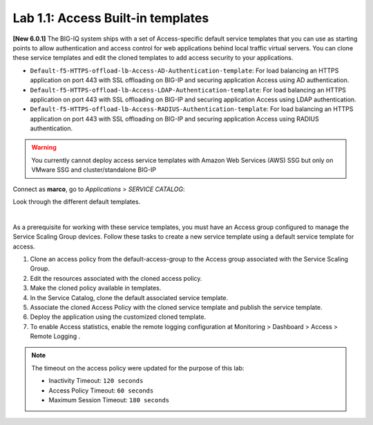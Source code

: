 Lab 1.1: Access Built-in templates
----------------------------------
**[New 6.0.1]** The BIG-IQ system ships with a set of Access-specific default service templates that you can use as starting points to allow 
authentication and access control for web applications behind local traffic virtual servers. 
You can clone these service templates and edit the cloned templates to add access security to your applications.

- ``Default-f5-HTTPS-offload-lb-Access-AD-Authentication-template``: For load balancing an HTTPS application on port 443 with SSL offloading on BIG-IP and securing application Access using AD authentication.
- ``Default-f5-HTTPS-offload-lb-Access-LDAP-Authentication-template``: For load balancing an HTTPS application on port 443 with SSL offloading on BIG-IP and securing application Access using LDAP authentication.
- ``Default-f5-HTTPS-offload-lb-Access-RADIUS-Authentication-template``: For load balancing an HTTPS application on port 443 with SSL offloading on BIG-IP and securing application Access using RADIUS authentication.

.. warning:: You currently cannot deploy access service templates with Amazon Web Services (AWS) SSG but only on VMware SSG and cluster/standalone BIG-IP

Connect as **marco**, go to *Applications* > *SERVICE CATALOG*:

Look through the different default templates.

.. image:: ../pictures/module1/img_module1_lab1_1.png
  :align: center

|

As a prerequisite for working with these service templates, you must have an Access group configured to manage the Service Scaling Group devices.
Follow these tasks to create a new service template using a default service template for access.

1. Clone an access policy from the default-access-group to the Access group associated with the Service Scaling Group.
2. Edit the resources associated with the cloned access policy.
3. Make the cloned policy available in templates.
4. In the Service Catalog, clone the default associated service template.
5. Associate the cloned Access Policy with the cloned service template and publish the service template.
6. Deploy the application using the customized cloned template.
7. To enable Access statistics, enable the remote logging configuration at Monitoring > Dashboard > Access > Remote Logging .

.. note:: The timeout on the access policy were updated for the purpose of this lab:

  - Inactivity Timeout: ``120 seconds``
  - Access Policy Timeout:	``60 seconds``
  - Maximum Session Timeout:	``180 seconds``